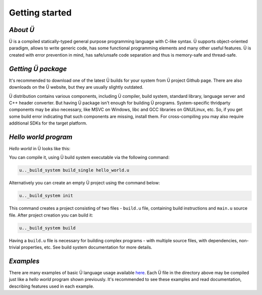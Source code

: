 Getting started
===============

*********
*About Ü*
*********

Ü is a compiled statically-typed general purpose programming language with C-like syntax.
Ü supports object-oriented paradigm, allows to write generic code, has some functional programming elements and many other useful features.
Ü is created with error prevention in mind, has safe/unsafe code separation and thus is memory-safe and thread-safe.


*******************
*Getting Ü package*
*******************

It's recommended to download one of the latest Ü builds for your system from Ü project Github page.
There are also downloads on the Ü website, but they are usually slightly outdated.

Ü distribution contains various components, including Ü compiler, build system, standard library, language server and C++ header converter.
But having Ü package isn't enough for building Ü programs.
System-specific thridparty components may be also necessary, like MSVC on Windows, libc and GCC libraries on GNU/Linux, etc.
So, if you get some build error indicating that such components are missing, install them.
For cross-compiling you may also require additional SDKs for the target platform.


*********************
*Hello world program*
*********************

*Hello world* in Ü looks like this:

.. code-block:: u_spr
  :caption: hello_world.u

   import "/main_wrapper.u"
   import "/stdout.u"

   pretty_main
   {
       ust::stdout_print( "Hello, world!\n" );
       return 0;
   }

You can compile it, using Ü build system executable via the following command:

.. code-block:: sh

   u.._build_system build_single hello_world.u

Alternatively you can create an empty Ü project using the command below:

.. code-block:: sh

   u.._build_system init

This command creates a project consisting of two files - ``build.u`` file, containing build instructions and ``main.u`` source file.
After project creation you can build it:

.. code-block:: sh

   u.._build_system build

Having a ``build.u`` file is necessary for building complex programs - with multiple source files, with dependencies, non-trivial properties, etc.
See build system documentation for more details.


**********
*Examples*
**********

There are many examples of basic Ü language usage available `here <https://github.com/Panzerschrek/U-00DC-Sprache/tree/master/source/examples>`_.
Each Ü file in the directory above may be compiled just like a *hello world* program shown previously.
It's recommended to see these examples and read documentation, describing features used in each example.
